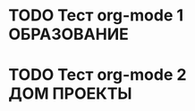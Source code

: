 #+STARTUP:  showall
#+STARTUP: hidestars
#+TAGS: ОБРАЗОВАНИЕ(o) ПРОЕКТЫ(p) ДОМ(h)

* TODO Тест org-mode 1 		:ОБРАЗОВАНИЕ:
* TODO Тест org-mode 2		:ДОМ:ПРОЕКТЫ:



